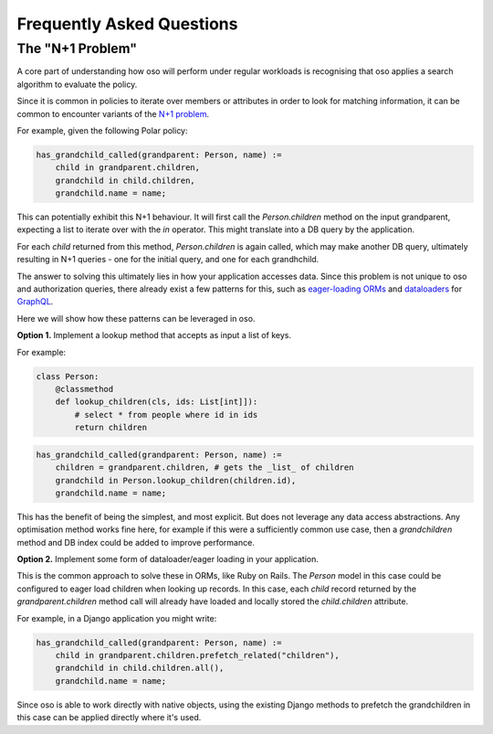 ==========================
Frequently Asked Questions
==========================


.. TODO: once we have some performance numbers
    Performance of oso
    ------------------

    The performance of oso depends almost entirely on two things:
    the structure of your Polar policy, and the time to lookup application data.

    At the time of writing, for some typical Polar workloads, the time
    to evaluate a query takes TODO: fill me in.

    For looking up application data, oso adds about 2us of overhead, per datum returned.
    In most cases, the lookup itself will be the most costly part.

The "N+1 Problem"
----------------

A core part of understanding how oso will perform under regular
workloads is recognising that oso applies a search algorithm to
evaluate the policy.

Since it is common in policies to iterate over members or attributes
in order to look for matching information, it can be common to encounter
variants of the 
`N+1 problem <https://medium.com/@bretdoucette/n-1-queries-and-how-to-avoid-them-a12f02345be5>`_.

For example, given the following Polar policy:

.. code-block:: polar

  has_grandchild_called(grandparent: Person, name) :=
      child in grandparent.children,
      grandchild in child.children,
      grandchild.name = name;

This can potentially exhibit this N+1 behaviour. It will first call
the `Person.children` method on the input grandparent, expecting a
list to iterate over with the `in` operator. This might translate
into a DB query by the application.

For each `child` returned from this method, `Person.children` is again
called, which may make another DB query, ultimately resulting in N+1
queries - one for the initial query, and one for each grandhchild.

The answer to solving this ultimately lies in how your application accesses
data. Since this problem is not unique to oso and authorization queries,
there already exist a few patterns for this, such as `eager-loading ORMs <https://guides.rubyonrails.org/active_record_querying.html#eager-loading-associations>`_
and `dataloaders <https://github.com/graphql/dataloader>`_ for `GraphQL <https://github.com/Shopify/graphql-batch>`_.

Here we will show how these patterns can be leveraged in oso.

**Option 1.**  Implement a lookup method that accepts as input a list of keys.

For example:

.. code-block:: python

    class Person:
        @classmethod
        def lookup_children(cls, ids: List[int]]):
            # select * from people where id in ids
            return children

.. code-block:: polar

    has_grandchild_called(grandparent: Person, name) :=
        children = grandparent.children, # gets the _list_ of children
        grandchild in Person.lookup_children(children.id),
        grandchild.name = name;

This has the benefit of being the simplest, and most explicit. But does not
leverage any data access abstractions. Any optimisation method works fine here,
for example if this were a sufficiently common use case, then a `grandchildren`
method and DB index could be added to improve performance.

**Option 2.** Implement some form of dataloader/eager loading in your application.

This is the common approach to solve these in ORMs, like Ruby on Rails.
The `Person` model in this case could be configured to eager load children
when looking up records. In this case, each `child` record returned
by the `grandparent.children` method call will already have loaded and
locally stored the `child.children` attribute.

For example, in a Django application you might write:

.. code-block:: polar

    has_grandchild_called(grandparent: Person, name) :=
        child in grandparent.children.prefetch_related("children"),
        grandchild in child.children.all(),
        grandchild.name = name;

Since oso is able to work directly with native objects, using the
existing Django methods to prefetch the grandchildren in this case
can be applied directly where it's used.

.. TODO
    3. *Coming soon*: Polar SQL query builder

    One way to avoid this is to directly connect Polar to your SQL database
    and allow it to optimise the queries.

    See: https://www.cs.cmu.edu/afs/cs/project/ai-repository/ai/lang/prolog/code/io/pl2sql/0.html


.. TODO: profiling tool
    Detecting performance issues
    ----------------------------

    In order to facilitate understanding and debugging performance
    issues like the above, oso includes simple profiling functionality.
    On making a query, add the `profile=True` paramter. When a trace is
    returned for a query, you can see where the majority of time was spent.

    This information can be viewed with the oso trace viewer.
